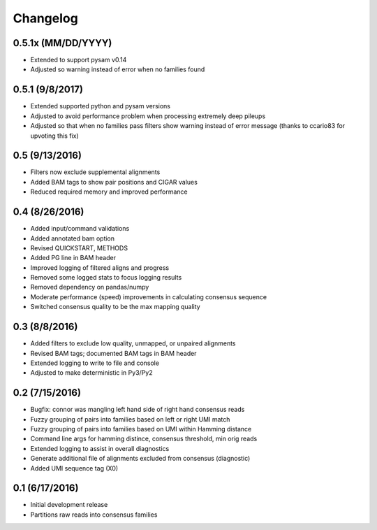 Changelog
=========

0.5.1x (MM/DD/YYYY)
-------------------
- Extended to support pysam v0.14
- Adjusted so warning instead of error when no families found

0.5.1 (9/8/2017)
----------------
- Extended supported python and pysam versions
- Adjusted to avoid performance problem when processing extremely deep pileups
- Adjusted so that when no families pass filters show warning instead of
  error message (thanks to ccario83 for upvoting this fix)

0.5 (9/13/2016)
---------------
- Filters now exclude supplemental alignments
- Added BAM tags to show pair positions and CIGAR values
- Reduced required memory and improved performance

0.4 (8/26/2016)
---------------
- Added input/command validations
- Added annotated bam option
- Revised QUICKSTART, METHODS
- Added PG line in BAM header
- Improved logging of filtered aligns and progress
- Removed some logged stats to focus logging results
- Removed dependency on pandas/numpy
- Moderate performance (speed) improvements in calculating consensus sequence
- Switched consensus quality to be the max mapping quality

0.3 (8/8/2016)
---------------
- Added filters to exclude low quality, unmapped, or unpaired alignments
- Revised BAM tags; documented BAM tags in BAM header
- Extended logging to write to file and console
- Adjusted to make deterministic in Py3/Py2

0.2 (7/15/2016)
---------------
- Bugfix: connor was mangling left hand side of right hand consensus reads
- Fuzzy grouping of pairs into families based on left or right UMI match
- Fuzzy grouping of pairs into families based on UMI within Hamming distance
- Command line args for hamming distince, consensus threshold, min orig reads
- Extended logging to assist in overall diagnostics
- Generate additional file of alignments excluded from consensus (diagnostic)
- Added UMI sequence tag (X0)

0.1 (6/17/2016)
---------------
- Initial development release
- Partitions raw reads into consensus families

